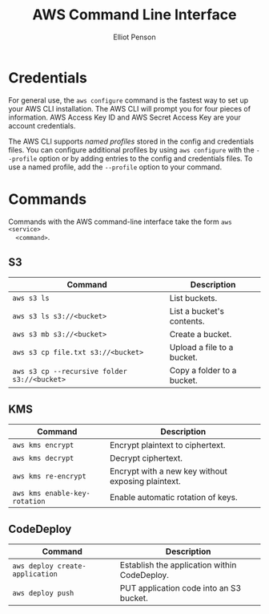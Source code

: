 #+TITLE: AWS Command Line Interface
#+AUTHOR: Elliot Penson

* Credentials
  
  For general use, the ~aws configure~ command is the fastest way to set up your
  AWS CLI installation. The AWS CLI will prompt you for four pieces of
  information. AWS Access Key ID and AWS Secret Access Key are your account
  credentials.
  
  The AWS CLI supports /named profiles/ stored in the config and credentials
  files. You can configure additional profiles by using ~aws configure~ with the
  ~--profile~ option or by adding entries to the config and credentials
  files. To use a named profile, add the ~--profile~ option to your command.
  
* Commands
  
  Commands with the AWS command-line interface take the form ~aws <service>
  <command>~.
  
** S3
   
   | Command                                      | Description                |
   |----------------------------------------------+----------------------------|
   | ~aws s3 ls~                                  | List buckets.              |
   | ~aws s3 ls s3://<bucket>~                    | List a bucket's contents.  |
   | ~aws s3 mb s3://<bucket>~                    | Create a bucket.           |
   | ~aws s3 cp file.txt s3://<bucket>~           | Upload a file to a bucket. |
   | ~aws s3 cp --recursive folder s3://<bucket>~ | Copy a folder to a bucket. |
   
** KMS
   
   | Command                       | Description                                        |
   |-------------------------------+----------------------------------------------------|
   | ~aws kms encrypt~             | Encrypt plaintext to ciphertext.                   |
   | ~aws kms decrypt~             | Decrypt ciphertext.                                |
   | ~aws kms re-encrypt~          | Encrypt with a new key without exposing plaintext. |
   | ~aws kms enable-key-rotation~ | Enable automatic rotation of keys.                 |
   
** CodeDeploy
   
   | Command                         | Description                                  |
   |---------------------------------+----------------------------------------------|
   | ~aws deploy create-application~ | Establish the application within CodeDeploy. |
   | ~aws deploy push~               | PUT application code into an S3 bucket.      |

